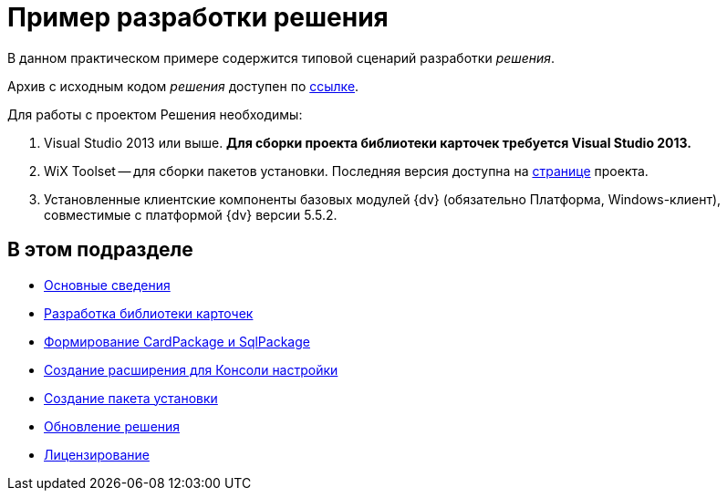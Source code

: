 = Пример разработки решения

В данном практическом примере содержится типовой сценарий разработки _решения_.

Архив с исходным кодом _решения_ доступен по xref:attachment$netstatSolution.zip[ссылке].

Для работы с проектом Решения необходимы:

. Visual Studio 2013 или выше. *Для сборки проекта библиотеки карточек требуется Visual Studio 2013.*
. WiX Toolset -- для сборки пакетов установки. Последняя версия доступна на http://wixtoolset.org/[странице] проекта.
. Установленные клиентские компоненты базовых модулей {dv} (обязательно Платформа, Windows-клиент), совместимые с платформой {dv} версии 5.5.2.

== В этом подразделе

* xref:Intro.adoc[Основные сведения]
* xref:CreateCardLib.adoc[Разработка библиотеки карточек]
* xref:CreatePackages.adoc[Формирование CardPackage и SqlPackage]
* xref:CreateSnapIn.adoc[Создание расширения для Консоли настройки]
* xref:CreateInstaller.adoc[Создание пакета установки]
* xref:UpdateSolution.adoc[Обновление решения]
* xref:License.adoc[Лицензирование]



